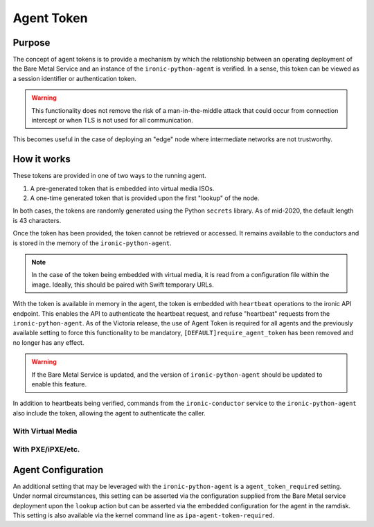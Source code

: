 .. _agent_token:

===========
Agent Token
===========

Purpose
=======

The concept of agent tokens is to provide a mechanism by which the
relationship between an operating deployment of the Bare Metal Service
and an instance of the ``ironic-python-agent`` is verified. In a sense,
this token can be viewed as a session identifier or authentication token.

.. warning::
   This functionality does not remove the risk of a man-in-the-middle attack
   that could occur from connection intercept or when TLS is not used for
   all communication.

This becomes useful in the case of deploying an "edge" node where intermediate
networks are not trustworthy.

How it works
============

These tokens are provided in one of two ways to the running agent.

1. A pre-generated token that is embedded into virtual media ISOs.
2. A one-time generated token that is provided upon the first "lookup"
   of the node.

In both cases, the tokens are randomly generated using the Python
``secrets`` library. As of mid-2020, the default length is 43 characters.

Once the token has been provided, the token cannot be retrieved or accessed.
It remains available to the conductors and is stored in the memory of the
``ironic-python-agent``.

.. note::
   In the case of the token being embedded with virtual media, it is read
   from a configuration file within the image. Ideally, this should be paired
   with Swift temporary URLs.

With the token is available in memory in the agent, the token is embedded with
``heartbeat`` operations to the ironic API endpoint. This enables the API to
authenticate the heartbeat request, and refuse "heartbeat" requests from the
``ironic-python-agent``. As of the Victoria release, the use of Agent Token is
required for all agents and the previously available setting to force this
functionality to be mandatory, ``[DEFAULT]require_agent_token`` has been removed
and no longer has any effect.

.. warning::
   If the Bare Metal Service is updated, and the version of
   ``ironic-python-agent`` should be updated to enable this feature.

In addition to heartbeats being verified, commands from the
``ironic-conductor`` service to the ``ironic-python-agent`` also include the
token, allowing the agent to authenticate the caller.


With Virtual Media
------------------

.. figure:: ./../images/agent-token-with-virtual-media.svg
   :width: 100%

With PXE/iPXE/etc.
------------------

.. figure:: ./../images/agent-token-with-pxe-ipxe.svg
   :width: 100%

Agent Configuration
===================

An additional setting that may be leveraged with the ``ironic-python-agent``
is a ``agent_token_required`` setting. Under normal circumstances, this
setting can be asserted via the configuration supplied from the Bare Metal
service deployment upon the ``lookup`` action but can be asserted via the
embedded configuration for the agent in the ramdisk. This setting is also
available via the kernel command line as ``ipa-agent-token-required``.

